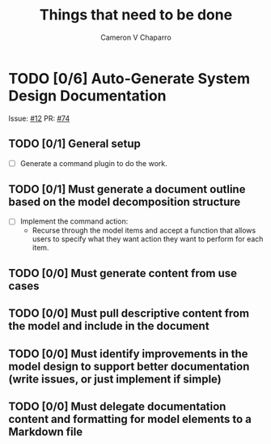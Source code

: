 #+title: Things that need to be done
#+author: Cameron V Chaparro

* TODO [0/6] Auto-Generate System Design Documentation

  Issue: [[https://github.com/jondavid-black/AaC/issues/12][#12]]
  PR: [[https://github.com/jondavid-black/AaC/pull/74][#74]]

** TODO [0/1] General setup

   - [ ] Generate a command plugin to do the work.

** TODO [0/1] Must generate a document outline based on the model decomposition structure

   - [ ] Implement the command action:
     * Recurse through the model items and accept a function that allows
       users to specify what they want action they want to perform for each
       item.

** TODO [0/0] Must generate content from use cases

** TODO [0/0] Must pull descriptive content from the model and include in the document

** TODO [0/0] Must identify improvements in the model design to support better documentation (write issues, or just implement if simple)

** TODO [0/0] Must delegate documentation content and formatting for model elements to a Markdown file
